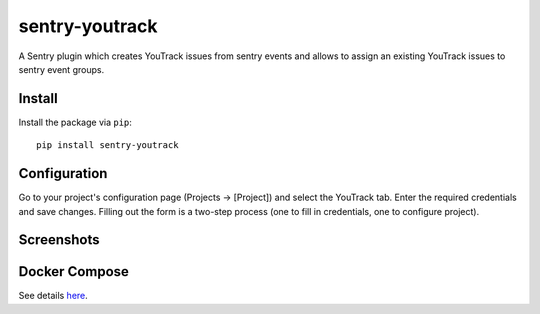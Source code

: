 sentry-youtrack
===============

.. image:: https://travis-ci.org/bogdal/sentry-youtrack.png?branch=develop   
    :target: https://travis-ci.org/bogdal/sentry-youtrack

.. image:: https://version-image.appspot.com/pypi/?name=sentry-youtrack
    :target: https://pypi.python.org/pypi/sentry-youtrack

A Sentry plugin which creates YouTrack issues from sentry events and allows to assign an existing YouTrack issues to sentry event groups.

Install
-------

Install the package via ``pip``::

    pip install sentry-youtrack

Configuration
-------------
Go to your project's configuration page (Projects -> [Project]) and select the YouTrack tab. 
Enter the required credentials and save changes. Filling out the form is a two-step process
(one to fill in credentials, one to configure project).

Screenshots
-----------

.. image:: https://github-bogdal.s3.amazonaws.com/sentry-youtrack/new_issue.png
.. image:: https://github-bogdal.s3.amazonaws.com/sentry-youtrack/assign.png

Docker Compose
--------------

See details `here <https://github.com/bogdal/sentry-youtrack/tree/master/docker/>`_.
